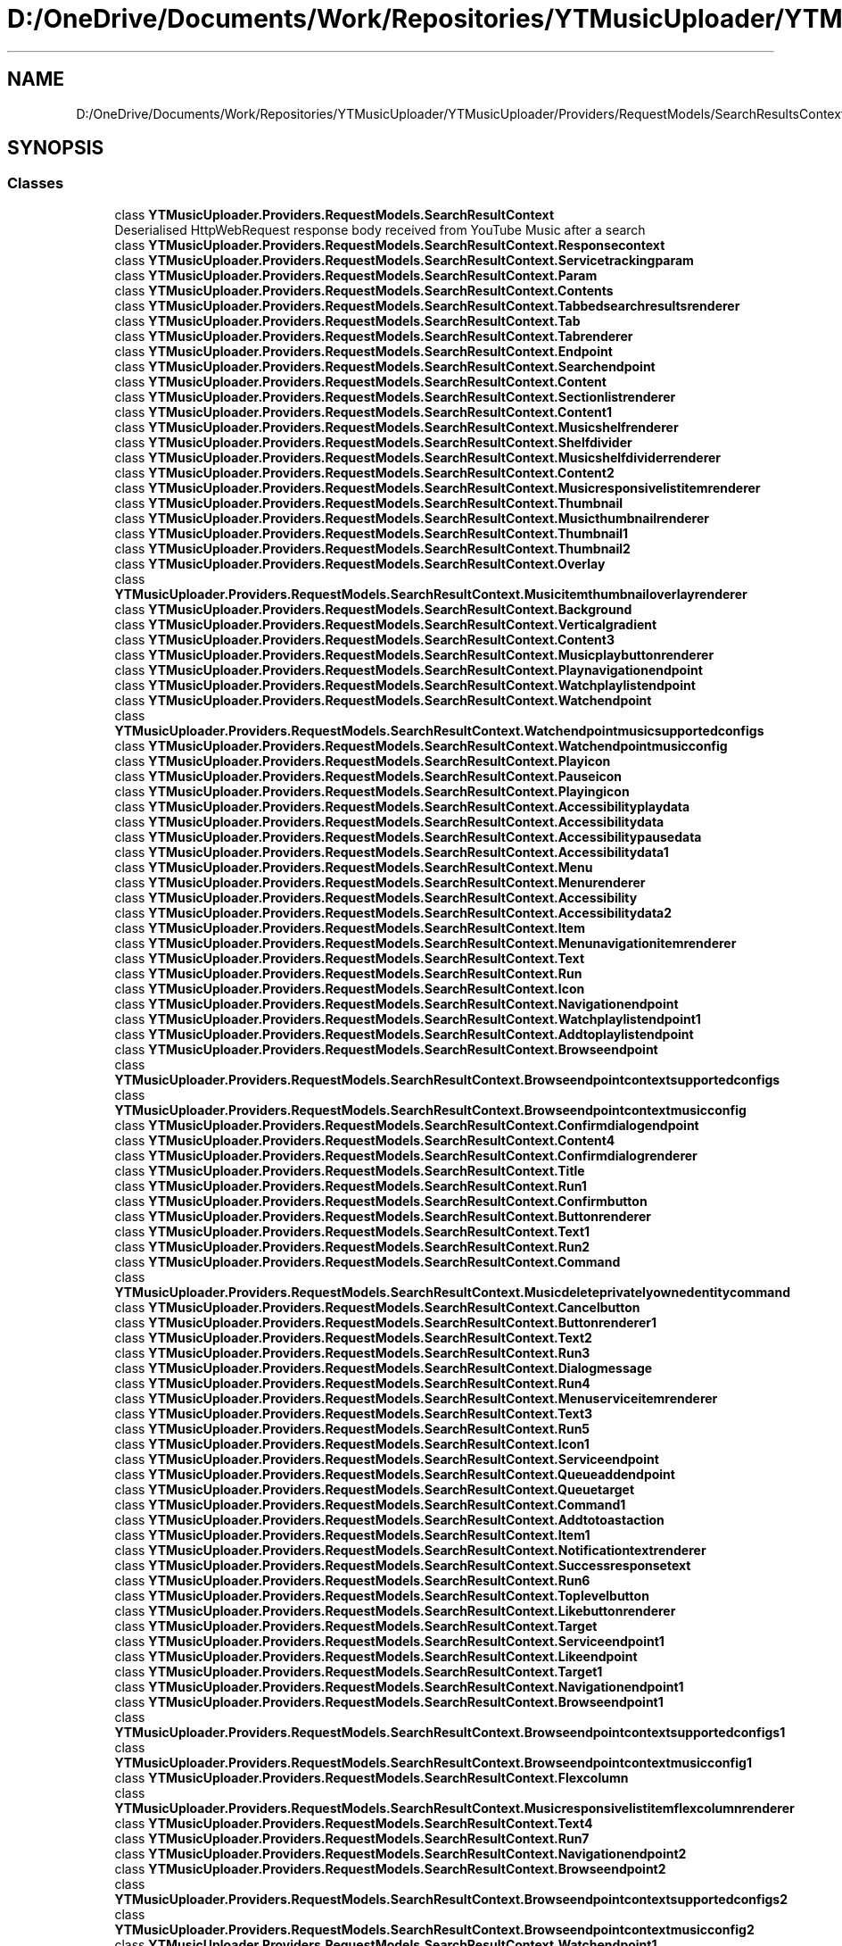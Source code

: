.TH "D:/OneDrive/Documents/Work/Repositories/YTMusicUploader/YTMusicUploader/Providers/RequestModels/SearchResultsContext.cs" 3 "Fri Aug 28 2020" "YT Music Uploader" \" -*- nroff -*-
.ad l
.nh
.SH NAME
D:/OneDrive/Documents/Work/Repositories/YTMusicUploader/YTMusicUploader/Providers/RequestModels/SearchResultsContext.cs
.SH SYNOPSIS
.br
.PP
.SS "Classes"

.in +1c
.ti -1c
.RI "class \fBYTMusicUploader\&.Providers\&.RequestModels\&.SearchResultContext\fP"
.br
.RI "Deserialised HttpWebRequest response body received from YouTube Music after a search "
.ti -1c
.RI "class \fBYTMusicUploader\&.Providers\&.RequestModels\&.SearchResultContext\&.Responsecontext\fP"
.br
.ti -1c
.RI "class \fBYTMusicUploader\&.Providers\&.RequestModels\&.SearchResultContext\&.Servicetrackingparam\fP"
.br
.ti -1c
.RI "class \fBYTMusicUploader\&.Providers\&.RequestModels\&.SearchResultContext\&.Param\fP"
.br
.ti -1c
.RI "class \fBYTMusicUploader\&.Providers\&.RequestModels\&.SearchResultContext\&.Contents\fP"
.br
.ti -1c
.RI "class \fBYTMusicUploader\&.Providers\&.RequestModels\&.SearchResultContext\&.Tabbedsearchresultsrenderer\fP"
.br
.ti -1c
.RI "class \fBYTMusicUploader\&.Providers\&.RequestModels\&.SearchResultContext\&.Tab\fP"
.br
.ti -1c
.RI "class \fBYTMusicUploader\&.Providers\&.RequestModels\&.SearchResultContext\&.Tabrenderer\fP"
.br
.ti -1c
.RI "class \fBYTMusicUploader\&.Providers\&.RequestModels\&.SearchResultContext\&.Endpoint\fP"
.br
.ti -1c
.RI "class \fBYTMusicUploader\&.Providers\&.RequestModels\&.SearchResultContext\&.Searchendpoint\fP"
.br
.ti -1c
.RI "class \fBYTMusicUploader\&.Providers\&.RequestModels\&.SearchResultContext\&.Content\fP"
.br
.ti -1c
.RI "class \fBYTMusicUploader\&.Providers\&.RequestModels\&.SearchResultContext\&.Sectionlistrenderer\fP"
.br
.ti -1c
.RI "class \fBYTMusicUploader\&.Providers\&.RequestModels\&.SearchResultContext\&.Content1\fP"
.br
.ti -1c
.RI "class \fBYTMusicUploader\&.Providers\&.RequestModels\&.SearchResultContext\&.Musicshelfrenderer\fP"
.br
.ti -1c
.RI "class \fBYTMusicUploader\&.Providers\&.RequestModels\&.SearchResultContext\&.Shelfdivider\fP"
.br
.ti -1c
.RI "class \fBYTMusicUploader\&.Providers\&.RequestModels\&.SearchResultContext\&.Musicshelfdividerrenderer\fP"
.br
.ti -1c
.RI "class \fBYTMusicUploader\&.Providers\&.RequestModels\&.SearchResultContext\&.Content2\fP"
.br
.ti -1c
.RI "class \fBYTMusicUploader\&.Providers\&.RequestModels\&.SearchResultContext\&.Musicresponsivelistitemrenderer\fP"
.br
.ti -1c
.RI "class \fBYTMusicUploader\&.Providers\&.RequestModels\&.SearchResultContext\&.Thumbnail\fP"
.br
.ti -1c
.RI "class \fBYTMusicUploader\&.Providers\&.RequestModels\&.SearchResultContext\&.Musicthumbnailrenderer\fP"
.br
.ti -1c
.RI "class \fBYTMusicUploader\&.Providers\&.RequestModels\&.SearchResultContext\&.Thumbnail1\fP"
.br
.ti -1c
.RI "class \fBYTMusicUploader\&.Providers\&.RequestModels\&.SearchResultContext\&.Thumbnail2\fP"
.br
.ti -1c
.RI "class \fBYTMusicUploader\&.Providers\&.RequestModels\&.SearchResultContext\&.Overlay\fP"
.br
.ti -1c
.RI "class \fBYTMusicUploader\&.Providers\&.RequestModels\&.SearchResultContext\&.Musicitemthumbnailoverlayrenderer\fP"
.br
.ti -1c
.RI "class \fBYTMusicUploader\&.Providers\&.RequestModels\&.SearchResultContext\&.Background\fP"
.br
.ti -1c
.RI "class \fBYTMusicUploader\&.Providers\&.RequestModels\&.SearchResultContext\&.Verticalgradient\fP"
.br
.ti -1c
.RI "class \fBYTMusicUploader\&.Providers\&.RequestModels\&.SearchResultContext\&.Content3\fP"
.br
.ti -1c
.RI "class \fBYTMusicUploader\&.Providers\&.RequestModels\&.SearchResultContext\&.Musicplaybuttonrenderer\fP"
.br
.ti -1c
.RI "class \fBYTMusicUploader\&.Providers\&.RequestModels\&.SearchResultContext\&.Playnavigationendpoint\fP"
.br
.ti -1c
.RI "class \fBYTMusicUploader\&.Providers\&.RequestModels\&.SearchResultContext\&.Watchplaylistendpoint\fP"
.br
.ti -1c
.RI "class \fBYTMusicUploader\&.Providers\&.RequestModels\&.SearchResultContext\&.Watchendpoint\fP"
.br
.ti -1c
.RI "class \fBYTMusicUploader\&.Providers\&.RequestModels\&.SearchResultContext\&.Watchendpointmusicsupportedconfigs\fP"
.br
.ti -1c
.RI "class \fBYTMusicUploader\&.Providers\&.RequestModels\&.SearchResultContext\&.Watchendpointmusicconfig\fP"
.br
.ti -1c
.RI "class \fBYTMusicUploader\&.Providers\&.RequestModels\&.SearchResultContext\&.Playicon\fP"
.br
.ti -1c
.RI "class \fBYTMusicUploader\&.Providers\&.RequestModels\&.SearchResultContext\&.Pauseicon\fP"
.br
.ti -1c
.RI "class \fBYTMusicUploader\&.Providers\&.RequestModels\&.SearchResultContext\&.Playingicon\fP"
.br
.ti -1c
.RI "class \fBYTMusicUploader\&.Providers\&.RequestModels\&.SearchResultContext\&.Accessibilityplaydata\fP"
.br
.ti -1c
.RI "class \fBYTMusicUploader\&.Providers\&.RequestModels\&.SearchResultContext\&.Accessibilitydata\fP"
.br
.ti -1c
.RI "class \fBYTMusicUploader\&.Providers\&.RequestModels\&.SearchResultContext\&.Accessibilitypausedata\fP"
.br
.ti -1c
.RI "class \fBYTMusicUploader\&.Providers\&.RequestModels\&.SearchResultContext\&.Accessibilitydata1\fP"
.br
.ti -1c
.RI "class \fBYTMusicUploader\&.Providers\&.RequestModels\&.SearchResultContext\&.Menu\fP"
.br
.ti -1c
.RI "class \fBYTMusicUploader\&.Providers\&.RequestModels\&.SearchResultContext\&.Menurenderer\fP"
.br
.ti -1c
.RI "class \fBYTMusicUploader\&.Providers\&.RequestModels\&.SearchResultContext\&.Accessibility\fP"
.br
.ti -1c
.RI "class \fBYTMusicUploader\&.Providers\&.RequestModels\&.SearchResultContext\&.Accessibilitydata2\fP"
.br
.ti -1c
.RI "class \fBYTMusicUploader\&.Providers\&.RequestModels\&.SearchResultContext\&.Item\fP"
.br
.ti -1c
.RI "class \fBYTMusicUploader\&.Providers\&.RequestModels\&.SearchResultContext\&.Menunavigationitemrenderer\fP"
.br
.ti -1c
.RI "class \fBYTMusicUploader\&.Providers\&.RequestModels\&.SearchResultContext\&.Text\fP"
.br
.ti -1c
.RI "class \fBYTMusicUploader\&.Providers\&.RequestModels\&.SearchResultContext\&.Run\fP"
.br
.ti -1c
.RI "class \fBYTMusicUploader\&.Providers\&.RequestModels\&.SearchResultContext\&.Icon\fP"
.br
.ti -1c
.RI "class \fBYTMusicUploader\&.Providers\&.RequestModels\&.SearchResultContext\&.Navigationendpoint\fP"
.br
.ti -1c
.RI "class \fBYTMusicUploader\&.Providers\&.RequestModels\&.SearchResultContext\&.Watchplaylistendpoint1\fP"
.br
.ti -1c
.RI "class \fBYTMusicUploader\&.Providers\&.RequestModels\&.SearchResultContext\&.Addtoplaylistendpoint\fP"
.br
.ti -1c
.RI "class \fBYTMusicUploader\&.Providers\&.RequestModels\&.SearchResultContext\&.Browseendpoint\fP"
.br
.ti -1c
.RI "class \fBYTMusicUploader\&.Providers\&.RequestModels\&.SearchResultContext\&.Browseendpointcontextsupportedconfigs\fP"
.br
.ti -1c
.RI "class \fBYTMusicUploader\&.Providers\&.RequestModels\&.SearchResultContext\&.Browseendpointcontextmusicconfig\fP"
.br
.ti -1c
.RI "class \fBYTMusicUploader\&.Providers\&.RequestModels\&.SearchResultContext\&.Confirmdialogendpoint\fP"
.br
.ti -1c
.RI "class \fBYTMusicUploader\&.Providers\&.RequestModels\&.SearchResultContext\&.Content4\fP"
.br
.ti -1c
.RI "class \fBYTMusicUploader\&.Providers\&.RequestModels\&.SearchResultContext\&.Confirmdialogrenderer\fP"
.br
.ti -1c
.RI "class \fBYTMusicUploader\&.Providers\&.RequestModels\&.SearchResultContext\&.Title\fP"
.br
.ti -1c
.RI "class \fBYTMusicUploader\&.Providers\&.RequestModels\&.SearchResultContext\&.Run1\fP"
.br
.ti -1c
.RI "class \fBYTMusicUploader\&.Providers\&.RequestModels\&.SearchResultContext\&.Confirmbutton\fP"
.br
.ti -1c
.RI "class \fBYTMusicUploader\&.Providers\&.RequestModels\&.SearchResultContext\&.Buttonrenderer\fP"
.br
.ti -1c
.RI "class \fBYTMusicUploader\&.Providers\&.RequestModels\&.SearchResultContext\&.Text1\fP"
.br
.ti -1c
.RI "class \fBYTMusicUploader\&.Providers\&.RequestModels\&.SearchResultContext\&.Run2\fP"
.br
.ti -1c
.RI "class \fBYTMusicUploader\&.Providers\&.RequestModels\&.SearchResultContext\&.Command\fP"
.br
.ti -1c
.RI "class \fBYTMusicUploader\&.Providers\&.RequestModels\&.SearchResultContext\&.Musicdeleteprivatelyownedentitycommand\fP"
.br
.ti -1c
.RI "class \fBYTMusicUploader\&.Providers\&.RequestModels\&.SearchResultContext\&.Cancelbutton\fP"
.br
.ti -1c
.RI "class \fBYTMusicUploader\&.Providers\&.RequestModels\&.SearchResultContext\&.Buttonrenderer1\fP"
.br
.ti -1c
.RI "class \fBYTMusicUploader\&.Providers\&.RequestModels\&.SearchResultContext\&.Text2\fP"
.br
.ti -1c
.RI "class \fBYTMusicUploader\&.Providers\&.RequestModels\&.SearchResultContext\&.Run3\fP"
.br
.ti -1c
.RI "class \fBYTMusicUploader\&.Providers\&.RequestModels\&.SearchResultContext\&.Dialogmessage\fP"
.br
.ti -1c
.RI "class \fBYTMusicUploader\&.Providers\&.RequestModels\&.SearchResultContext\&.Run4\fP"
.br
.ti -1c
.RI "class \fBYTMusicUploader\&.Providers\&.RequestModels\&.SearchResultContext\&.Menuserviceitemrenderer\fP"
.br
.ti -1c
.RI "class \fBYTMusicUploader\&.Providers\&.RequestModels\&.SearchResultContext\&.Text3\fP"
.br
.ti -1c
.RI "class \fBYTMusicUploader\&.Providers\&.RequestModels\&.SearchResultContext\&.Run5\fP"
.br
.ti -1c
.RI "class \fBYTMusicUploader\&.Providers\&.RequestModels\&.SearchResultContext\&.Icon1\fP"
.br
.ti -1c
.RI "class \fBYTMusicUploader\&.Providers\&.RequestModels\&.SearchResultContext\&.Serviceendpoint\fP"
.br
.ti -1c
.RI "class \fBYTMusicUploader\&.Providers\&.RequestModels\&.SearchResultContext\&.Queueaddendpoint\fP"
.br
.ti -1c
.RI "class \fBYTMusicUploader\&.Providers\&.RequestModels\&.SearchResultContext\&.Queuetarget\fP"
.br
.ti -1c
.RI "class \fBYTMusicUploader\&.Providers\&.RequestModels\&.SearchResultContext\&.Command1\fP"
.br
.ti -1c
.RI "class \fBYTMusicUploader\&.Providers\&.RequestModels\&.SearchResultContext\&.Addtotoastaction\fP"
.br
.ti -1c
.RI "class \fBYTMusicUploader\&.Providers\&.RequestModels\&.SearchResultContext\&.Item1\fP"
.br
.ti -1c
.RI "class \fBYTMusicUploader\&.Providers\&.RequestModels\&.SearchResultContext\&.Notificationtextrenderer\fP"
.br
.ti -1c
.RI "class \fBYTMusicUploader\&.Providers\&.RequestModels\&.SearchResultContext\&.Successresponsetext\fP"
.br
.ti -1c
.RI "class \fBYTMusicUploader\&.Providers\&.RequestModels\&.SearchResultContext\&.Run6\fP"
.br
.ti -1c
.RI "class \fBYTMusicUploader\&.Providers\&.RequestModels\&.SearchResultContext\&.Toplevelbutton\fP"
.br
.ti -1c
.RI "class \fBYTMusicUploader\&.Providers\&.RequestModels\&.SearchResultContext\&.Likebuttonrenderer\fP"
.br
.ti -1c
.RI "class \fBYTMusicUploader\&.Providers\&.RequestModels\&.SearchResultContext\&.Target\fP"
.br
.ti -1c
.RI "class \fBYTMusicUploader\&.Providers\&.RequestModels\&.SearchResultContext\&.Serviceendpoint1\fP"
.br
.ti -1c
.RI "class \fBYTMusicUploader\&.Providers\&.RequestModels\&.SearchResultContext\&.Likeendpoint\fP"
.br
.ti -1c
.RI "class \fBYTMusicUploader\&.Providers\&.RequestModels\&.SearchResultContext\&.Target1\fP"
.br
.ti -1c
.RI "class \fBYTMusicUploader\&.Providers\&.RequestModels\&.SearchResultContext\&.Navigationendpoint1\fP"
.br
.ti -1c
.RI "class \fBYTMusicUploader\&.Providers\&.RequestModels\&.SearchResultContext\&.Browseendpoint1\fP"
.br
.ti -1c
.RI "class \fBYTMusicUploader\&.Providers\&.RequestModels\&.SearchResultContext\&.Browseendpointcontextsupportedconfigs1\fP"
.br
.ti -1c
.RI "class \fBYTMusicUploader\&.Providers\&.RequestModels\&.SearchResultContext\&.Browseendpointcontextmusicconfig1\fP"
.br
.ti -1c
.RI "class \fBYTMusicUploader\&.Providers\&.RequestModels\&.SearchResultContext\&.Flexcolumn\fP"
.br
.ti -1c
.RI "class \fBYTMusicUploader\&.Providers\&.RequestModels\&.SearchResultContext\&.Musicresponsivelistitemflexcolumnrenderer\fP"
.br
.ti -1c
.RI "class \fBYTMusicUploader\&.Providers\&.RequestModels\&.SearchResultContext\&.Text4\fP"
.br
.ti -1c
.RI "class \fBYTMusicUploader\&.Providers\&.RequestModels\&.SearchResultContext\&.Run7\fP"
.br
.ti -1c
.RI "class \fBYTMusicUploader\&.Providers\&.RequestModels\&.SearchResultContext\&.Navigationendpoint2\fP"
.br
.ti -1c
.RI "class \fBYTMusicUploader\&.Providers\&.RequestModels\&.SearchResultContext\&.Browseendpoint2\fP"
.br
.ti -1c
.RI "class \fBYTMusicUploader\&.Providers\&.RequestModels\&.SearchResultContext\&.Browseendpointcontextsupportedconfigs2\fP"
.br
.ti -1c
.RI "class \fBYTMusicUploader\&.Providers\&.RequestModels\&.SearchResultContext\&.Browseendpointcontextmusicconfig2\fP"
.br
.ti -1c
.RI "class \fBYTMusicUploader\&.Providers\&.RequestModels\&.SearchResultContext\&.Watchendpoint1\fP"
.br
.ti -1c
.RI "class \fBYTMusicUploader\&.Providers\&.RequestModels\&.SearchResultContext\&.Watchendpointmusicsupportedconfigs1\fP"
.br
.ti -1c
.RI "class \fBYTMusicUploader\&.Providers\&.RequestModels\&.SearchResultContext\&.Watchendpointmusicconfig1\fP"
.br
.ti -1c
.RI "class \fBYTMusicUploader\&.Providers\&.RequestModels\&.SearchResultContext\&.Fixedcolumn\fP"
.br
.ti -1c
.RI "class \fBYTMusicUploader\&.Providers\&.RequestModels\&.SearchResultContext\&.Musicresponsivelistitemfixedcolumnrenderer\fP"
.br
.ti -1c
.RI "class \fBYTMusicUploader\&.Providers\&.RequestModels\&.SearchResultContext\&.Text5\fP"
.br
.ti -1c
.RI "class \fBYTMusicUploader\&.Providers\&.RequestModels\&.SearchResultContext\&.Run8\fP"
.br
.in -1c
.SS "Namespaces"

.in +1c
.ti -1c
.RI "namespace \fBYTMusicUploader\fP"
.br
.ti -1c
.RI "namespace \fBYTMusicUploader\&.Providers\fP"
.br
.ti -1c
.RI "namespace \fBYTMusicUploader\&.Providers\&.RequestModels\fP"
.br
.in -1c
.SH "Author"
.PP 
Generated automatically by Doxygen for YT Music Uploader from the source code\&.
